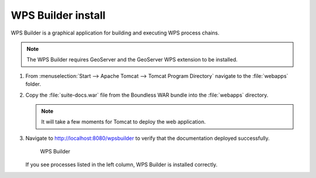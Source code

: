 .. _install.windows.tomcat.wpsbuilder:

WPS Builder install
===================

WPS Builder is a graphical application for building and executing WPS process chains.

.. note:: The WPS Builder requires GeoServer and the GeoServer WPS extension to be installed.

#. From :menuselection:`Start --> Apache Tomcat --> Tomcat Program Directory` navigate to the :file:`webapps` folder.

#. Copy the :file:`suite-docs.war` file from the Boundless WAR bundle into the :file:`webapps` directory.

   .. note:: It will take a few moments for Tomcat to deploy the web application.

#. Navigate to http://localhost:8080/wpsbuilder to verify that the documentation deployed successfully.
   
   .. figure:: /install/include/war/img/wpsbuilder.png
      
      WPS Builder

   If you see processes listed in the left column, WPS Builder is installed correctly.

